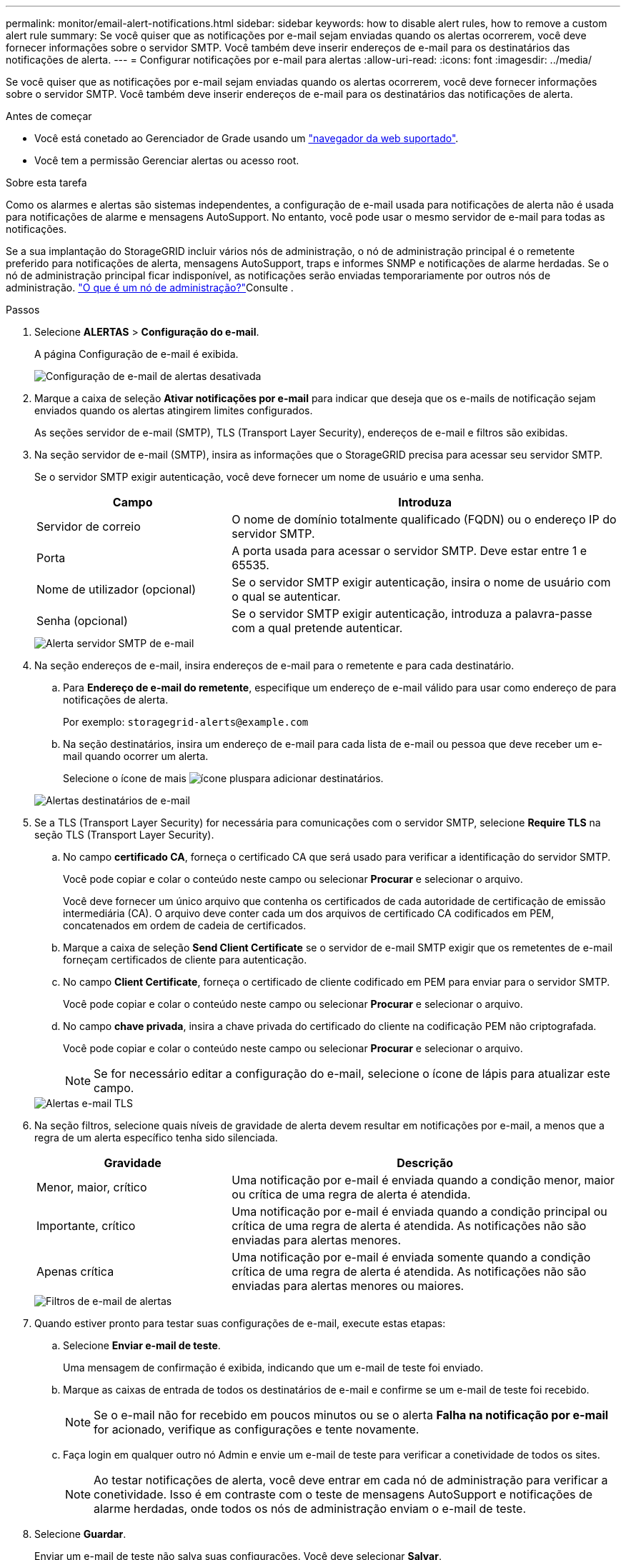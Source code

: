 ---
permalink: monitor/email-alert-notifications.html 
sidebar: sidebar 
keywords: how to disable alert rules, how to remove a custom alert rule 
summary: Se você quiser que as notificações por e-mail sejam enviadas quando os alertas ocorrerem, você deve fornecer informações sobre o servidor SMTP. Você também deve inserir endereços de e-mail para os destinatários das notificações de alerta. 
---
= Configurar notificações por e-mail para alertas
:allow-uri-read: 
:icons: font
:imagesdir: ../media/


[role="lead"]
Se você quiser que as notificações por e-mail sejam enviadas quando os alertas ocorrerem, você deve fornecer informações sobre o servidor SMTP. Você também deve inserir endereços de e-mail para os destinatários das notificações de alerta.

.Antes de começar
* Você está conetado ao Gerenciador de Grade usando um link:../admin/web-browser-requirements.html["navegador da web suportado"].
* Você tem a permissão Gerenciar alertas ou acesso root.


.Sobre esta tarefa
Como os alarmes e alertas são sistemas independentes, a configuração de e-mail usada para notificações de alerta não é usada para notificações de alarme e mensagens AutoSupport. No entanto, você pode usar o mesmo servidor de e-mail para todas as notificações.

Se a sua implantação do StorageGRID incluir vários nós de administração, o nó de administração principal é o remetente preferido para notificações de alerta, mensagens AutoSupport, traps e informes SNMP e notificações de alarme herdadas. Se o nó de administração principal ficar indisponível, as notificações serão enviadas temporariamente por outros nós de administração. link:../admin/what-admin-node-is.html["O que é um nó de administração?"]Consulte .

.Passos
. Selecione *ALERTAS* > *Configuração do e-mail*.
+
A página Configuração de e-mail é exibida.

+
image::../media/alerts_email_setup_disabled.png[Configuração de e-mail de alertas desativada]

. Marque a caixa de seleção *Ativar notificações por e-mail* para indicar que deseja que os e-mails de notificação sejam enviados quando os alertas atingirem limites configurados.
+
As seções servidor de e-mail (SMTP), TLS (Transport Layer Security), endereços de e-mail e filtros são exibidas.

. Na seção servidor de e-mail (SMTP), insira as informações que o StorageGRID precisa para acessar seu servidor SMTP.
+
Se o servidor SMTP exigir autenticação, você deve fornecer um nome de usuário e uma senha.

+
[cols="1a,2a"]
|===
| Campo | Introduza 


 a| 
Servidor de correio
 a| 
O nome de domínio totalmente qualificado (FQDN) ou o endereço IP do servidor SMTP.



 a| 
Porta
 a| 
A porta usada para acessar o servidor SMTP. Deve estar entre 1 e 65535.



 a| 
Nome de utilizador (opcional)
 a| 
Se o servidor SMTP exigir autenticação, insira o nome de usuário com o qual se autenticar.



 a| 
Senha (opcional)
 a| 
Se o servidor SMTP exigir autenticação, introduza a palavra-passe com a qual pretende autenticar.

|===
+
image::../media/alerts_email_smtp_server.png[Alerta servidor SMTP de e-mail]

. Na seção endereços de e-mail, insira endereços de e-mail para o remetente e para cada destinatário.
+
.. Para *Endereço de e-mail do remetente*, especifique um endereço de e-mail válido para usar como endereço de para notificações de alerta.
+
Por exemplo: `storagegrid-alerts@example.com`

.. Na seção destinatários, insira um endereço de e-mail para cada lista de e-mail ou pessoa que deve receber um e-mail quando ocorrer um alerta.
+
Selecione o ícone de mais image:../media/icon_plus_sign_black_on_white.gif["ícone plus"]para adicionar destinatários.



+
image::../media/alerts_email_recipients.png[Alertas destinatários de e-mail]

. Se a TLS (Transport Layer Security) for necessária para comunicações com o servidor SMTP, selecione *Require TLS* na seção TLS (Transport Layer Security).
+
.. No campo *certificado CA*, forneça o certificado CA que será usado para verificar a identificação do servidor SMTP.
+
Você pode copiar e colar o conteúdo neste campo ou selecionar *Procurar* e selecionar o arquivo.

+
Você deve fornecer um único arquivo que contenha os certificados de cada autoridade de certificação de emissão intermediária (CA). O arquivo deve conter cada um dos arquivos de certificado CA codificados em PEM, concatenados em ordem de cadeia de certificados.

.. Marque a caixa de seleção *Send Client Certificate* se o servidor de e-mail SMTP exigir que os remetentes de e-mail forneçam certificados de cliente para autenticação.
.. No campo *Client Certificate*, forneça o certificado de cliente codificado em PEM para enviar para o servidor SMTP.
+
Você pode copiar e colar o conteúdo neste campo ou selecionar *Procurar* e selecionar o arquivo.

.. No campo *chave privada*, insira a chave privada do certificado do cliente na codificação PEM não criptografada.
+
Você pode copiar e colar o conteúdo neste campo ou selecionar *Procurar* e selecionar o arquivo.

+

NOTE: Se for necessário editar a configuração do e-mail, selecione o ícone de lápis para atualizar este campo.

+
image::../media/alerts_email_tls.png[Alertas e-mail TLS]



. Na seção filtros, selecione quais níveis de gravidade de alerta devem resultar em notificações por e-mail, a menos que a regra de um alerta específico tenha sido silenciada.
+
[cols="1a,2a"]
|===
| Gravidade | Descrição 


 a| 
Menor, maior, crítico
 a| 
Uma notificação por e-mail é enviada quando a condição menor, maior ou crítica de uma regra de alerta é atendida.



 a| 
Importante, crítico
 a| 
Uma notificação por e-mail é enviada quando a condição principal ou crítica de uma regra de alerta é atendida. As notificações não são enviadas para alertas menores.



 a| 
Apenas crítica
 a| 
Uma notificação por e-mail é enviada somente quando a condição crítica de uma regra de alerta é atendida. As notificações não são enviadas para alertas menores ou maiores.

|===
+
image::../media/alerts_email_filters.png[Filtros de e-mail de alertas]

. Quando estiver pronto para testar suas configurações de e-mail, execute estas etapas:
+
.. Selecione *Enviar e-mail de teste*.
+
Uma mensagem de confirmação é exibida, indicando que um e-mail de teste foi enviado.

.. Marque as caixas de entrada de todos os destinatários de e-mail e confirme se um e-mail de teste foi recebido.
+

NOTE: Se o e-mail não for recebido em poucos minutos ou se o alerta *Falha na notificação por e-mail* for acionado, verifique as configurações e tente novamente.

.. Faça login em qualquer outro nó Admin e envie um e-mail de teste para verificar a conetividade de todos os sites.
+

NOTE: Ao testar notificações de alerta, você deve entrar em cada nó de administração para verificar a conetividade. Isso é em contraste com o teste de mensagens AutoSupport e notificações de alarme herdadas, onde todos os nós de administração enviam o e-mail de teste.



. Selecione *Guardar*.
+
Enviar um e-mail de teste não salva suas configurações. Você deve selecionar *Salvar*.

+
As configurações de e-mail são salvas.





== Informações incluídas nas notificações por e-mail de alerta

Depois de configurar o servidor de e-mail SMTP, as notificações de e-mail são enviadas aos destinatários designados quando um alerta é acionado, a menos que a regra de alerta seja suprimida por um silêncio. link:silencing-alert-notifications.html["Silenciar notificações de alerta"]Consulte .

As notificações por e-mail incluem as seguintes informações:

image::../media/alerts_email_notification.png[Notificação por e-mail de alertas]

[cols="1a,6a"]
|===
| Legenda | Descrição 


 a| 
1
 a| 
O nome do alerta, seguido pelo número de instâncias ativas deste alerta.



 a| 
2
 a| 
A descrição do alerta.



 a| 
3
 a| 
Quaisquer ações recomendadas para o alerta.



 a| 
4
 a| 
Detalhes sobre cada instância ativa do alerta, incluindo o nó e o site afetados, a gravidade do alerta, a hora UTC em que a regra de alerta foi acionada e o nome da tarefa e serviço afetados.



 a| 
5
 a| 
O nome do host do nó Admin que enviou a notificação.

|===


== Como os alertas são agrupados

Para evitar que um número excessivo de notificações por e-mail seja enviado quando os alertas são acionados, o StorageGRID tenta agrupar vários alertas na mesma notificação.

Consulte a tabela a seguir para obter exemplos de como o StorageGRID agrupa vários alertas em notificações por e-mail.

[cols="1a,1a"]
|===
| Comportamento | Exemplo 


 a| 
Cada notificação de alerta aplica-se apenas a alertas com o mesmo nome. Se dois alertas com nomes diferentes forem acionados ao mesmo tempo, duas notificações por e-mail serão enviadas.
 a| 
* O alerta A é acionado em dois nós ao mesmo tempo. Apenas uma notificação é enviada.
* O alerta A é acionado no nó 1 e o alerta B é acionado no nó 2 ao mesmo tempo. Duas notificações são enviadas - uma para cada alerta.




 a| 
Para um alerta específico em um nó específico, se os limites forem atingidos por mais de uma gravidade, uma notificação será enviada apenas para o alerta mais grave.
 a| 
* O alerta A é acionado e os limites de alerta menor, maior e crítico são atingidos. Uma notificação é enviada para o alerta crítico.




 a| 
Na primeira vez que um alerta é acionado, o StorageGRID aguarda 2 minutos antes de enviar uma notificação. Se outros alertas com o mesmo nome forem acionados durante esse período, o StorageGRID agrupa todos os alertas na notificação inicial.​
 a| 
. O alerta A é acionado no nó 1 às 08:00. Nenhuma notificação é enviada.
. O alerta A é acionado no nó 2 às 08:01. Nenhuma notificação é enviada.
. Às 08:02, uma notificação é enviada para relatar ambas as instâncias do alerta.




 a| 
Se um outro alerta com o mesmo nome for acionado, o StorageGRID aguarda 10 minutos antes de enviar uma nova notificação. A nova notificação relata todos os alertas ativos (alertas atuais que não foram silenciados), mesmo que tenham sido reportados anteriormente.
 a| 
. O alerta A é acionado no nó 1 às 08:00. Uma notificação é enviada às 08:02.
. O alerta A é acionado no nó 2 às 08:05. Uma segunda notificação é enviada às 08:15 (10 minutos depois). Ambos os nós são relatados.




 a| 
Se houver vários alertas atuais com o mesmo nome e um desses alertas for resolvido, uma nova notificação não será enviada se o alerta ocorrer novamente no nó para o qual o alerta foi resolvido.
 a| 
. O alerta A é acionado para o nó 1. Uma notificação é enviada.
. O alerta A é acionado para o nó 2. Uma segunda notificação é enviada.
. O alerta A foi resolvido para o nó 2, mas permanece ativo para o nó 1.
. O alerta A é acionado novamente para o nó 2. Nenhuma nova notificação é enviada porque o alerta ainda está ativo para o nó 1.




 a| 
O StorageGRID continua a enviar notificações por e-mail uma vez a cada 7 dias até que todas as instâncias do alerta sejam resolvidas ou a regra de alerta seja silenciada.
 a| 
. O alerta A é acionado para o nó 1 em 8 de março. Uma notificação é enviada.
. O alerta A não foi resolvido ou silenciado. Notificações adicionais são enviadas em 15 de março, 22 de março, 29 de março, e assim por diante.


|===


== Solucionar problemas de notificações por e-mail de alerta

Se o alerta *Falha na notificação por e-mail* for acionado ou você não conseguir receber a notificação por e-mail de alerta de teste, siga estas etapas para resolver o problema.

.Antes de começar
* Você está conetado ao Gerenciador de Grade usando um link:../admin/web-browser-requirements.html["navegador da web suportado"].
* Você tem a permissão Gerenciar alertas ou acesso root.


.Passos
. Verifique as suas definições.
+
.. Selecione *ALERTAS* > *Configuração do e-mail*.
.. Verifique se as configurações do servidor de e-mail (SMTP) estão corretas.
.. Verifique se você especificou endereços de e-mail válidos para os destinatários.


. Verifique o filtro de spam e certifique-se de que o e-mail não foi enviado para uma pasta de lixo eletrônico.
. Peça ao administrador de e-mail para confirmar que os e-mails do endereço do remetente não estão sendo bloqueados.
. Colete um arquivo de log para o Admin Node e entre em Contato com o suporte técnico.
+
O suporte técnico pode usar as informações nos logs para ajudar a determinar o que deu errado. Por exemplo, o arquivo prometheus.log pode mostrar um erro ao se conetar ao servidor especificado.

+
link:collecting-log-files-and-system-data.html["Colete arquivos de log e dados do sistema"]Consulte .


